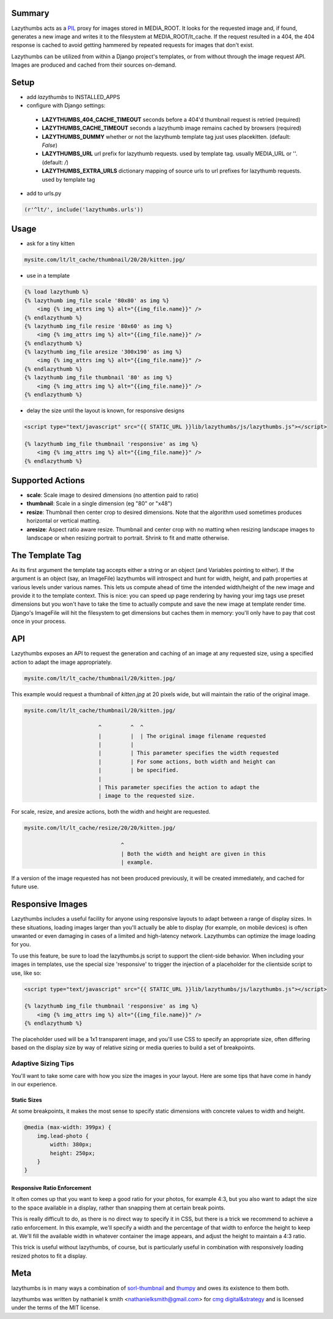 Summary
#######

Lazythumbs acts as a `PIL <http://www.pythonware.com/products/pil/>`_ proxy
for images stored in MEDIA_ROOT. It looks for the requested image and, if
found, generates a new image and writes it to the filesystem at
MEDIA_ROOT/lt_cache.  If the request resulted in a 404, the 404 response is
cached to avoid getting hammered by repeated requests for images that don't
exist.

Lazythumbs can be utilized from within a Django project's templates, or
from without through the image request API. Images are produced and cached
from their sources on-demand.

Setup
#####

* add `lazythumbs` to INSTALLED_APPS

* configure with Django settings:

 * **LAZYTHUMBS_404_CACHE_TIMEOUT** seconds before a 404'd thumbnail request is retried (required)
 * **LAZYTHUMBS_CACHE_TIMEOUT** seconds a lazythumb image remains cached by browsers (required)
 * **LAZYTHUMBS_DUMMY** whether or not the lazythumb template tag just uses placekitten. (default: `False`)
 * **LAZYTHUMBS_URL** url prefix for lazythumb requests. used by template tag. usually MEDIA_URL or ''. (default: `/`)
 * **LAZYTHUMBS\_EXTRA_URLS** dictionary mapping of source urls to url prefixes for lazythumb requests. used by template tag

* add to urls.py

.. code-block:: python

    (r'^lt/', include('lazythumbs.urls'))

Usage
#####

* ask for a tiny kitten

.. code-block:: text

    mysite.com/lt/lt_cache/thumbnail/20/20/kitten.jpg/

* use in a template

.. code-block:: django

    {% load lazythumb %}
    {% lazythumb img_file scale '80x80' as img %}
        <img {% img_attrs img %} alt="{{img_file.name}}" />
    {% endlazythumb %}
    {% lazythumb img_file resize '80x60' as img %}
        <img {% img_attrs img %} alt="{{img_file.name}}" />
    {% endlazythumb %}
    {% lazythumb img_file aresize '300x190' as img %}
        <img {% img_attrs img %} alt="{{img_file.name}}" />
    {% endlazythumb %}
    {% lazythumb img_file thumbnail '80' as img %}
        <img {% img_attrs img %} alt="{{img_file.name}}" />
    {% endlazythumb %}

* delay the size until the layout is known, for responsive designs

.. code-block:: django

    <script type="text/javascript" src="{{ STATIC_URL }}lib/lazythumbs/js/lazythumbs.js"></script>

    {% lazythumb img_file thumbnail 'responsive' as img %}
        <img {% img_attrs img %} alt="{{img_file.name}}" />
    {% endlazythumb %}

Supported Actions
#################

* **scale**: Scale image to desired dimensions (no attention paid to ratio)
* **thumbnail**: Scale in a single dimension (eg "80" or "x48")
* **resize**: Thumbnail then center crop to desired dimensions. Note that the
  algorithm used sometimes produces horizontal or vertical matting.
* **aresize**: Aspect ratio aware resize. Thumbnail and center crop with no
  matting when resizing landscape images to landscape or when resizing portrait
  to portrait. Shrink to fit and matte otherwise.

The Template Tag
################

As its first argument the template tag accepts either a string or an object
(and Variables pointing to either). If the argument is an object (say, an
ImageFile) lazythumbs will introspect and hunt for width, height, and path
properties at various levels under various names. This lets us compute ahead of
time the intended width/height of the new image and provide it to the template
context. This is nice: you can speed up page rendering by having your img tags
use preset dimensions but you won't have to take the time to actually compute
and save the new image at template render time. Django's ImageFile will hit the
filesystem to get dimensions but caches them in memory: you'll only have to pay
that cost once in your process.

API
###

Lazythumbs exposes an API to request the generation and caching of an image at
any requested size, using a specified action to adapt the image appropriately.

.. code-block:: text

    mysite.com/lt/lt_cache/thumbnail/20/kitten.jpg/

This example would request a thumbnail of `kitten.jpg` at 20 pixels wide, but
will maintain the ratio of the original image.

.. code-block:: text

    mysite.com/lt/lt_cache/thumbnail/20/kitten.jpg/

                           ^         ^  ^
                           |         |  | The original image filename requested
                           |         |
                           |         | This parameter specifies the width requested
                           |         | For some actions, both width and height can
                           |         | be specified.
                           |
                           | This parameter specifies the action to adapt the
                           | image to the requested size. 

For scale, resize, and aresize actions, both the width and height are requested.

.. code-block:: text

    mysite.com/lt/lt_cache/resize/20/20/kitten.jpg/

                                  ^
                                  | Both the width and height are given in this
                                  | example.

If a version of the image requested has not been produced previously, it will
be created immediately, and cached for future use.

Responsive Images
#################

Lazythumbs includes a useful facility for anyone using responsive layouts to adapt between
a range of display sizes. In these situations, loading images larger than you'll actually be
able to display (for example, on mobile devices) is often unwanted or even damaging in cases of
a limited and high-latency network. Lazythumbs can optimize the image loading for you.

To use this feature, be sure to load the lazythumbs.js script to support the client-side behavior.
When including your images in templates, use the special size 'responsive' to trigger the
injection of a placeholder for the clientside script to use, like so:

.. code-block:: django

    <script type="text/javascript" src="{{ STATIC_URL }}lib/lazythumbs/js/lazythumbs.js"></script>

    {% lazythumb img_file thumbnail 'responsive' as img %}
        <img {% img_attrs img %} alt="{{img_file.name}}" />
    {% endlazythumb %}

The placeholder used will be a 1x1 transparent image, and you'll use CSS to specify an appropriate
size, often differing based on the display size by way of relative sizing or media queries to build
a set of breakpoints.

Adaptive Sizing Tips
^^^^^^^^^^^^^^^^^^^^

You'll want to take some care with how you size the images in your layout. Here are some tips that
have come in handy in our experience.

Static Sizes
''''''''''''

At some breakpoints, it makes the most sense to specify static dimensions with concrete values to width
and height.

.. code-block:: css

    @media (max-width: 399px) {
        img.lead-photo {
            width: 380px;
            height: 250px;
        }
    }

Responsive Ratio Enforcement
''''''''''''''''''''''''''''

It often comes up that you want to keep a good ratio for your photos, for example 4:3, but you also
want to adapt the size to the space available in a display, rather than snapping them at certain break
points.

This is really difficult to do, as there is no direct way to specify it in CSS, but there is a trick we
recommend to achieve a ratio enforcement. In this example, we'll specify a width and the percentage of
that width to enforce the height to keep at. We'll fill the available width in whatever container the
image appears, and adjust the height to maintain a 4:3 ratio.

.. code-block: django

    <figure class=photo>
        <div class=elastic></div>
        {% lazythumb img_file thumbnail 'responsive' as img %}
            <img {% img_attrs img %} alt="{{img_file.name}}" />
        {% endlazythumb %}
    </figure>

.. code-block: css

    figure.photo .elastic {
        padding-top: 75%; // This is where the magic happens
    }
    figure.photo img {
        position: absolute;
        top: 0;
        bottom: 0;
        left: 0;
        right: 0;
        margin: 0;
        background: @black;
        height: 100%;
    }

This trick is useful without lazythumbs, of course, but is particularly useful in combination with
responsively loading resized photos to fit a display.

Meta
####

lazythumbs is in many ways a combination of `sorl-thumbnail <https://github.com/sorl/sorl-thumbnail>`_
and `thumpy <http://bits.btubbs.com/thumpy>`_ and owes its existence to them both.

lazythumbs was written by nathaniel k smith <nathanielksmith@gmail.com> for
`cmg digital&strategy <http://cmgdigital.com/>`_ and is licensed under the terms of the
MIT license.
